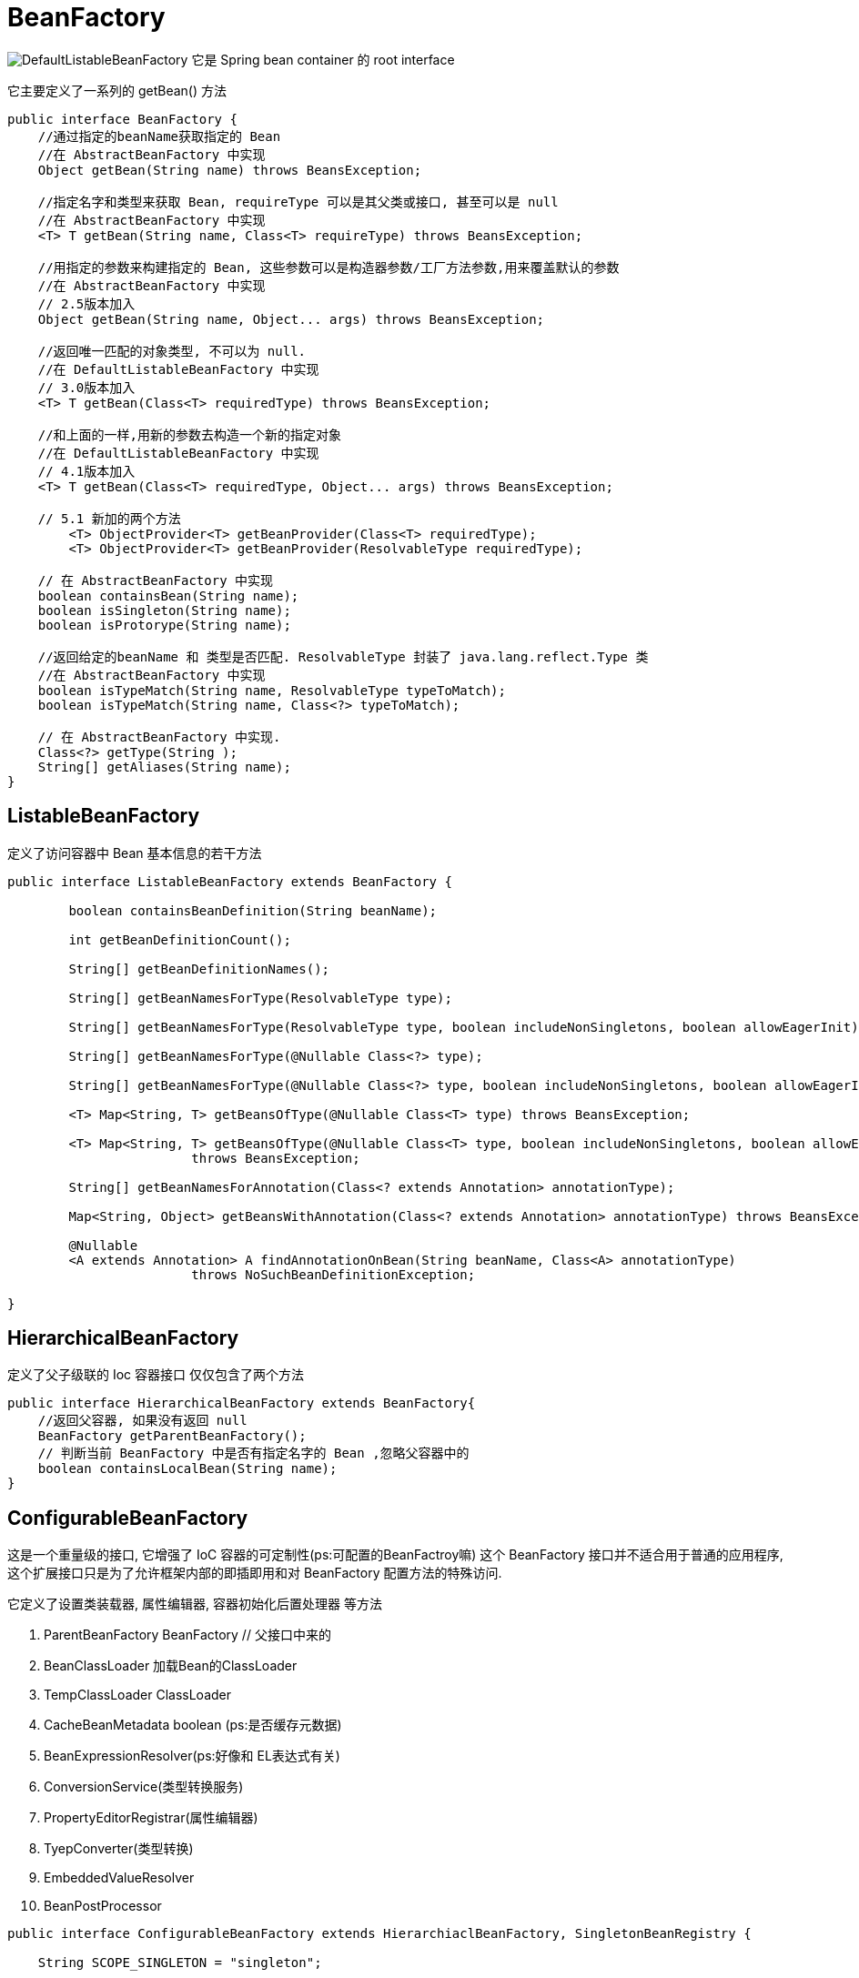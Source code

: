 = BeanFactory

image:DefaultListableBeanFactory.png[]
它是 Spring bean container 的 root interface 

它主要定义了一系列的 getBean() 方法

[source,java]
----
public interface BeanFactory {
    //通过指定的beanName获取指定的 Bean
    //在 AbstractBeanFactory 中实现
    Object getBean(String name) throws BeansException;

    //指定名字和类型来获取 Bean, requireType 可以是其父类或接口, 甚至可以是 null
    //在 AbstractBeanFactory 中实现
    <T> T getBean(String name, Class<T> requireType) throws BeansException;

    //用指定的参数来构建指定的 Bean, 这些参数可以是构造器参数/工厂方法参数,用来覆盖默认的参数
    //在 AbstractBeanFactory 中实现
    // 2.5版本加入
    Object getBean(String name, Object... args) throws BeansException;

    //返回唯一匹配的对象类型, 不可以为 null.
    //在 DefaultListableBeanFactory 中实现
    // 3.0版本加入
    <T> T getBean(Class<T> requiredType) throws BeansException;

    //和上面的一样,用新的参数去构造一个新的指定对象
    //在 DefaultListableBeanFactory 中实现
    // 4.1版本加入
    <T> T getBean(Class<T> requiredType, Object... args) throws BeansException;

    // 5.1 新加的两个方法
	<T> ObjectProvider<T> getBeanProvider(Class<T> requiredType);
	<T> ObjectProvider<T> getBeanProvider(ResolvableType requiredType);

    // 在 AbstractBeanFactory 中实现
    boolean containsBean(String name);
    boolean isSingleton(String name);
    boolean isProtorype(String name);

    //返回给定的beanName 和 类型是否匹配. ResolvableType 封装了 java.lang.reflect.Type 类
    //在 AbstractBeanFactory 中实现
    boolean isTypeMatch(String name, ResolvableType typeToMatch);
    boolean isTypeMatch(String name, Class<?> typeToMatch);

    // 在 AbstractBeanFactory 中实现.
    Class<?> getType(String );
    String[] getAliases(String name);
}
----

== ListableBeanFactory

定义了访问容器中 Bean 基本信息的若干方法

[source,java]
----
public interface ListableBeanFactory extends BeanFactory {

	boolean containsBeanDefinition(String beanName);

	int getBeanDefinitionCount();

	String[] getBeanDefinitionNames();

	String[] getBeanNamesForType(ResolvableType type);

	String[] getBeanNamesForType(ResolvableType type, boolean includeNonSingletons, boolean allowEagerInit);

	String[] getBeanNamesForType(@Nullable Class<?> type);

	String[] getBeanNamesForType(@Nullable Class<?> type, boolean includeNonSingletons, boolean allowEagerInit);

	<T> Map<String, T> getBeansOfType(@Nullable Class<T> type) throws BeansException;

	<T> Map<String, T> getBeansOfType(@Nullable Class<T> type, boolean includeNonSingletons, boolean allowEagerInit)
			throws BeansException;

	String[] getBeanNamesForAnnotation(Class<? extends Annotation> annotationType);

	Map<String, Object> getBeansWithAnnotation(Class<? extends Annotation> annotationType) throws BeansException;

	@Nullable
	<A extends Annotation> A findAnnotationOnBean(String beanName, Class<A> annotationType)
			throws NoSuchBeanDefinitionException;

}
----

== HierarchicalBeanFactory

定义了父子级联的 Ioc 容器接口
仅仅包含了两个方法

[source,java]
----
public interface HierarchicalBeanFactory extends BeanFactory{
    //返回父容器, 如果没有返回 null
    BeanFactory getParentBeanFactory();
    // 判断当前 BeanFactory 中是否有指定名字的 Bean ,忽略父容器中的
    boolean containsLocalBean(String name);
}
----

== ConfigurableBeanFactory

这是一个重量级的接口, 它增强了 IoC 容器的可定制性(ps:可配置的BeanFactroy嘛)
这个 BeanFactory 接口并不适合用于普通的应用程序,
这个扩展接口只是为了允许框架内部的即插即用和对 BeanFactory 配置方法的特殊访问.

它定义了设置类装载器, 属性编辑器, 容器初始化后置处理器 等方法

. ParentBeanFactory BeanFactory // 父接口中来的
. BeanClassLoader 加载Bean的ClassLoader
. TempClassLoader ClassLoader
. CacheBeanMetadata boolean (ps:是否缓存元数据)
. BeanExpressionResolver(ps:好像和 EL表达式有关)
. ConversionService(类型转换服务)
. PropertyEditorRegistrar(属性编辑器)
. TyepConverter(类型转换)
. EmbeddedValueResolver
. BeanPostProcessor

[source,java]
----
public interface ConfigurableBeanFactory extends HierarchiaclBeanFactory, SingletonBeanRegistry {

    String SCOPE_SINGLETON = "singleton";

}
----

== AutowireCapableBeanFactory

自动装配的 BeanFactory. 这个接口是暴露了内部自动装配的方法, 不是给常规的应用使用的.
通常给哪些其他框架, 不能由Spring控制生命周期的Bean提供依赖注入的地方.
即那些Bean不是由Spring控制的, 但Spring可以给它们提供所需的组件bean.

[source,java]
----
public interface AutowireCapableBeanFactory extends BeanFactory {

	int AUTOWIRE_NO = 0;

	int AUTOWIRE_BY_NAME = 1;

	int AUTOWIRE_BY_TYPE = 2;

	int AUTOWIRE_CONSTRUCTOR = 3;

	@Deprecated
	int AUTOWIRE_AUTODETECT = 4;

	String ORIGINAL_INSTANCE_SUFFIX = ".ORIGINAL";

	//-------------------------------------------------------------------------
	// Typical methods for creating and populating external bean instances
	//-------------------------------------------------------------------------

	<T> T createBean(Class<T> beanClass) throws BeansException;

	void autowireBean(Object existingBean) throws BeansException;

	Object configureBean(Object existingBean, String beanName) throws BeansException;

	//-------------------------------------------------------------------------
	// Specialized methods for fine-grained control over the bean lifecycle
	//-------------------------------------------------------------------------

	Object createBean(Class<?> beanClass, int autowireMode, boolean dependencyCheck) throws BeansException;

	Object autowire(Class<?> beanClass, int autowireMode, boolean dependencyCheck) throws BeansException;

	void autowireBeanProperties(Object existingBean, int autowireMode, boolean dependencyCheck)
			throws BeansException;

	void applyBeanPropertyValues(Object existingBean, String beanName) throws BeansException;

	Object initializeBean(Object existingBean, String beanName) throws BeansException;

	Object applyBeanPostProcessorsBeforeInitialization(Object existingBean, String beanName)
			throws BeansException;

	Object applyBeanPostProcessorsAfterInitialization(Object existingBean, String beanName)
			throws BeansException;

	void destroyBean(Object existingBean);

	//-------------------------------------------------------------------------
	// Delegate methods for resolving injection points
	//-------------------------------------------------------------------------

	<T> NamedBeanHolder<T> resolveNamedBean(Class<T> requiredType) throws BeansException;

	Object resolveBeanByName(String name, DependencyDescriptor descriptor) throws BeansException;

	@Nullable
	Object resolveDependency(DependencyDescriptor descriptor, @Nullable String requestingBeanName) throws BeansException;

	@Nullable
	Object resolveDependency(DependencyDescriptor descriptor, @Nullable String requestingBeanName,
			@Nullable Set<String> autowiredBeanNames, @Nullable TypeConverter typeConverter) throws BeansException;

}
----